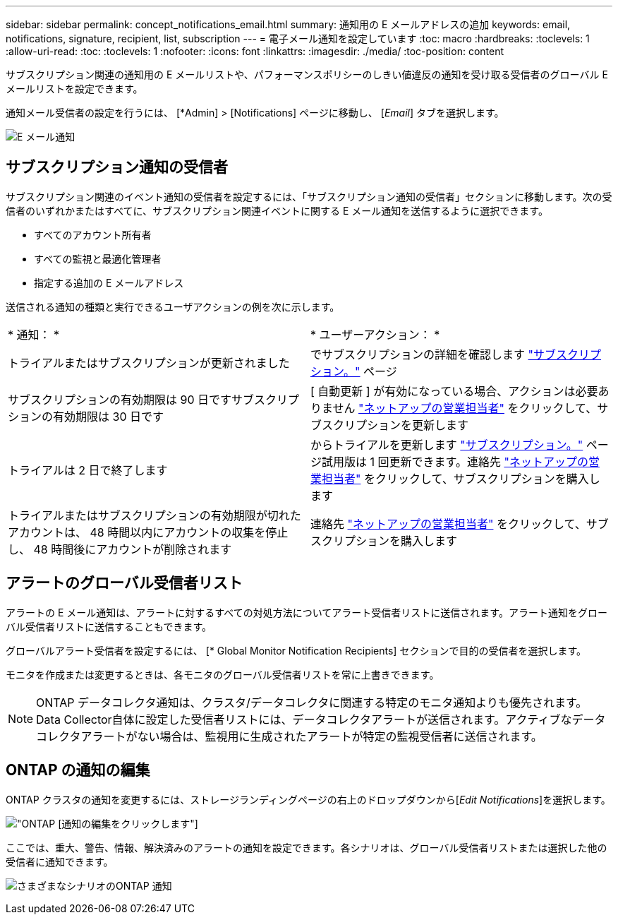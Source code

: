 ---
sidebar: sidebar 
permalink: concept_notifications_email.html 
summary: 通知用の E メールアドレスの追加 
keywords: email, notifications, signature, recipient, list, subscription 
---
= 電子メール通知を設定しています
:toc: macro
:hardbreaks:
:toclevels: 1
:allow-uri-read: 
:toc: 
:toclevels: 1
:nofooter: 
:icons: font
:linkattrs: 
:imagesdir: ./media/
:toc-position: content


[role="lead"]
サブスクリプション関連の通知用の E メールリストや、パフォーマンスポリシーのしきい値違反の通知を受け取る受信者のグローバル E メールリストを設定できます。

通知メール受信者の設定を行うには、 [*Admin] > [Notifications] ページに移動し、 [_Email_] タブを選択します。

[role="thumb"]
image:Notifications_email_list.png["E メール通知"]



== サブスクリプション通知の受信者

サブスクリプション関連のイベント通知の受信者を設定するには、「サブスクリプション通知の受信者」セクションに移動します。次の受信者のいずれかまたはすべてに、サブスクリプション関連イベントに関する E メール通知を送信するように選択できます。

* すべてのアカウント所有者
* すべての監視と最適化管理者
* 指定する追加の E メールアドレス


送信される通知の種類と実行できるユーザアクションの例を次に示します。

|===


| * 通知： * | * ユーザーアクション： * 


| トライアルまたはサブスクリプションが更新されました | でサブスクリプションの詳細を確認します link:concept_subscribing_to_cloud_insights.html["サブスクリプション。"] ページ 


| サブスクリプションの有効期限は 90 日ですサブスクリプションの有効期限は 30 日です | [ 自動更新 ] が有効になっている場合、アクションは必要ありません link:https://www.netapp.com/us/forms/sales-inquiry/cloud-insights-sales-inquiries.aspx["ネットアップの営業担当者"] をクリックして、サブスクリプションを更新します 


| トライアルは 2 日で終了します | からトライアルを更新します link:concept_subscribing_to_cloud_insights.html["サブスクリプション。"] ページ試用版は 1 回更新できます。連絡先 link:https://www.netapp.com/us/forms/sales-inquiry/cloud-insights-sales-inquiries.aspx["ネットアップの営業担当者"] をクリックして、サブスクリプションを購入します 


| トライアルまたはサブスクリプションの有効期限が切れたアカウントは、 48 時間以内にアカウントの収集を停止し、 48 時間後にアカウントが削除されます | 連絡先 link:https://www.netapp.com/us/forms/sales-inquiry/cloud-insights-sales-inquiries.aspx["ネットアップの営業担当者"] をクリックして、サブスクリプションを購入します 
|===


== アラートのグローバル受信者リスト

アラートの E メール通知は、アラートに対するすべての対処方法についてアラート受信者リストに送信されます。アラート通知をグローバル受信者リストに送信することもできます。

グローバルアラート受信者を設定するには、 [* Global Monitor Notification Recipients] セクションで目的の受信者を選択します。

モニタを作成または変更するときは、各モニタのグローバル受信者リストを常に上書きできます。


NOTE: ONTAP データコレクタ通知は、クラスタ/データコレクタに関連する特定のモニタ通知よりも優先されます。Data Collector自体に設定した受信者リストには、データコレクタアラートが送信されます。アクティブなデータコレクタアラートがない場合は、監視用に生成されたアラートが特定の監視受信者に送信されます。



== ONTAP の通知の編集

ONTAP クラスタの通知を変更するには、ストレージランディングページの右上のドロップダウンから[_Edit Notifications_]を選択します。

image:EditONTAPNotifications.png["ONTAP [通知の編集]をクリックします"]

ここでは、重大、警告、情報、解決済みのアラートの通知を設定できます。各シナリオは、グローバル受信者リストまたは選択した他の受信者に通知できます。

image:EditONTAPNotifications_MultipleScenarios.png["さまざまなシナリオのONTAP 通知"]
